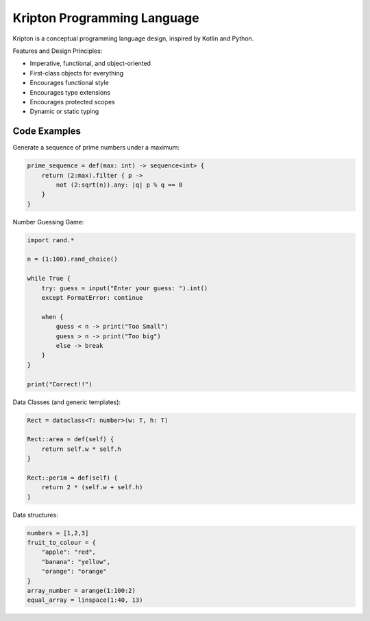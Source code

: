 ============================
Kripton Programming Language
============================

Kripton is a conceptual programming language design,
inspired by Kotlin and Python.

Features and Design Principles:

- Imperative, functional, and object-oriented
- First-class objects for everything
- Encourages functional style
- Encourages type extensions
- Encourages protected scopes
- Dynamic or static typing

Code Examples
=============

Generate a sequence of prime numbers under a maximum:

.. code-block:: ruby

    prime_sequence = def(max: int) -> sequence<int> {
        return (2:max).filter { p ->
            not (2:sqrt(n)).any: |q| p % q == 0
        }
    }

Number Guessing Game:

.. code-block:: ruby

    import rand.*

    n = (1:100).rand_choice()

    while True {
        try: guess = input("Enter your guess: ").int()
        except FormatError: continue

        when {
            guess < n -> print("Too Small")
            guess > n -> print("Too big")
            else -> break
        }
    }

    print("Correct!!")

Data Classes (and generic templates):

.. code-block:: ruby

    Rect = dataclass<T: number>(w: T, h: T)

    Rect::area = def(self) {
        return self.w * self.h
    }

    Rect::perim = def(self) {
        return 2 * (self.w + self.h)
    }

Data structures:

.. code-block:: python

    numbers = [1,2,3]
    fruit_to_colour = {
        "apple": "red",
        "banana": "yellow",
        "orange": "orange"
    }
    array_number = arange(1:100:2)
    equal_array = linspace(1:40, 13)